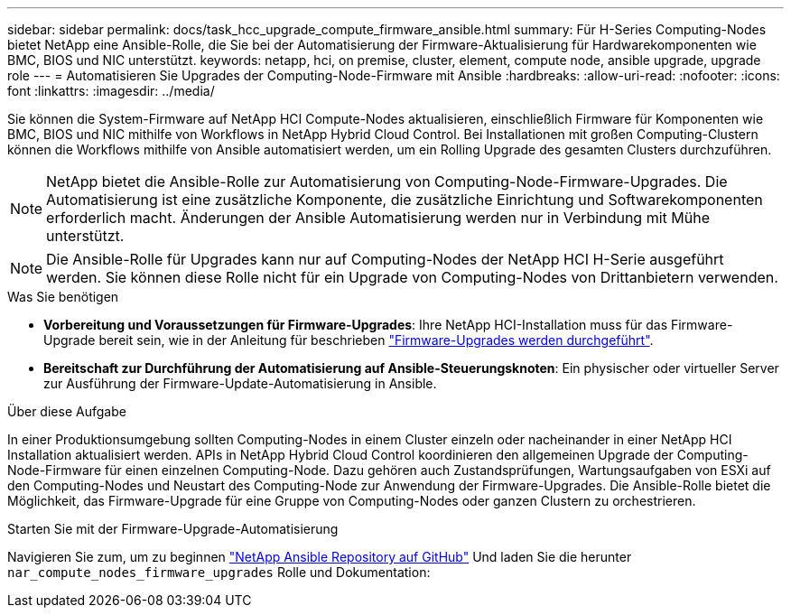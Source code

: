 ---
sidebar: sidebar 
permalink: docs/task_hcc_upgrade_compute_firmware_ansible.html 
summary: Für H-Series Computing-Nodes bietet NetApp eine Ansible-Rolle, die Sie bei der Automatisierung der Firmware-Aktualisierung für Hardwarekomponenten wie BMC, BIOS und NIC unterstützt. 
keywords: netapp, hci, on premise, cluster, element, compute node, ansible upgrade, upgrade role 
---
= Automatisieren Sie Upgrades der Computing-Node-Firmware mit Ansible
:hardbreaks:
:allow-uri-read: 
:nofooter: 
:icons: font
:linkattrs: 
:imagesdir: ../media/


[role="lead"]
Sie können die System-Firmware auf NetApp HCI Compute-Nodes aktualisieren, einschließlich Firmware für Komponenten wie BMC, BIOS und NIC mithilfe von Workflows in NetApp Hybrid Cloud Control. Bei Installationen mit großen Computing-Clustern können die Workflows mithilfe von Ansible automatisiert werden, um ein Rolling Upgrade des gesamten Clusters durchzuführen.


NOTE: NetApp bietet die Ansible-Rolle zur Automatisierung von Computing-Node-Firmware-Upgrades. Die Automatisierung ist eine zusätzliche Komponente, die zusätzliche Einrichtung und Softwarekomponenten erforderlich macht. Änderungen der Ansible Automatisierung werden nur in Verbindung mit Mühe unterstützt.


NOTE: Die Ansible-Rolle für Upgrades kann nur auf Computing-Nodes der NetApp HCI H-Serie ausgeführt werden. Sie können diese Rolle nicht für ein Upgrade von Computing-Nodes von Drittanbietern verwenden.

.Was Sie benötigen
* *Vorbereitung und Voraussetzungen für Firmware-Upgrades*: Ihre NetApp HCI-Installation muss für das Firmware-Upgrade bereit sein, wie in der Anleitung für beschrieben link:task_hcc_upgrade_compute_node_firmware.html["Firmware-Upgrades werden durchgeführt"].
* *Bereitschaft zur Durchführung der Automatisierung auf Ansible-Steuerungsknoten*: Ein physischer oder virtueller Server zur Ausführung der Firmware-Update-Automatisierung in Ansible.


.Über diese Aufgabe
In einer Produktionsumgebung sollten Computing-Nodes in einem Cluster einzeln oder nacheinander in einer NetApp HCI Installation aktualisiert werden. APIs in NetApp Hybrid Cloud Control koordinieren den allgemeinen Upgrade der Computing-Node-Firmware für einen einzelnen Computing-Node. Dazu gehören auch Zustandsprüfungen, Wartungsaufgaben von ESXi auf den Computing-Nodes und Neustart des Computing-Node zur Anwendung der Firmware-Upgrades. Die Ansible-Rolle bietet die Möglichkeit, das Firmware-Upgrade für eine Gruppe von Computing-Nodes oder ganzen Clustern zu orchestrieren.

.Starten Sie mit der Firmware-Upgrade-Automatisierung
Navigieren Sie zum, um zu beginnen https://github.com/NetApp-Automation/nar_compute_firmware_upgrade["NetApp Ansible Repository auf GitHub"^] Und laden Sie die herunter `nar_compute_nodes_firmware_upgrades` Rolle und Dokumentation:
